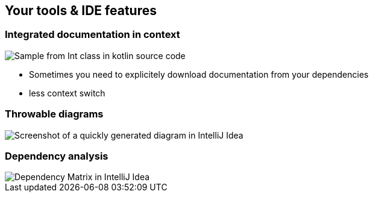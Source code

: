 == Your tools & IDE features

=== Integrated documentation in context

image:assets/one_source_of_truth_multiple_targets.png[Sample from Int class in kotlin source code, interactive documentation can be shown interactively in an IDE, but also generated as a weeb site]

[.notes]
--
* Sometimes you need to explicitely download documentation from your dependencies
* less context switch
--

=== Throwable diagrams

image::assets/ide-diagram.png[Screenshot of a quickly generated diagram in IntelliJ Idea]

=== Dependency analysis

image::assets/ide-dependency-matrix.png[Dependency Matrix in IntelliJ Idea]

